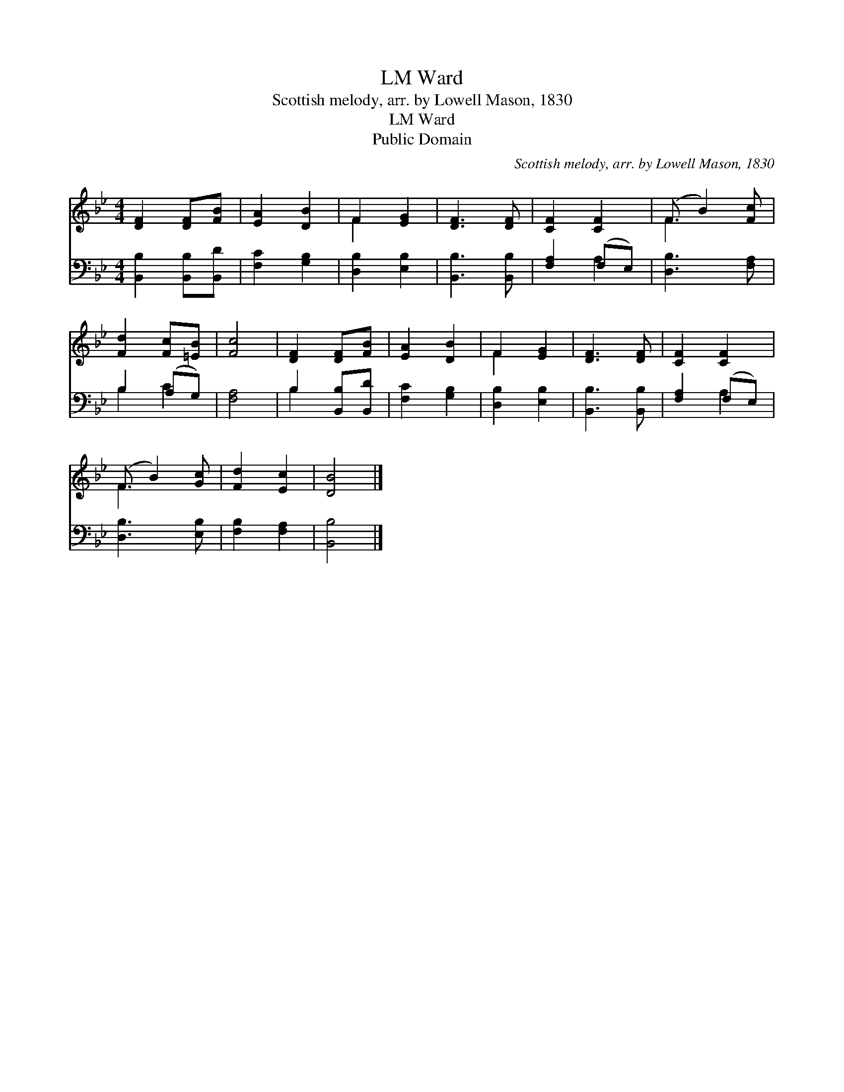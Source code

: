 X:1
T:Ward, LM
T:Scottish melody, arr. by Lowell Mason, 1830
T:Ward, LM
T:Public Domain
C:Scottish melody, arr. by Lowell Mason, 1830
Z:Public Domain
%%score ( 1 2 ) ( 3 4 )
L:1/8
M:4/4
K:Bb
V:1 treble 
V:2 treble 
V:3 bass 
V:4 bass 
V:1
 [DF]2 [DF][FB] | [EA]2 [DB]2 | F2 [EG]2 | [DF]3 [DF] | [CF]2 [CF]2 | (F B2) [Fc] | %6
 [Fd]2 [Fc][=EB] | [Fc]4 | [DF]2 [DF][FB] | [EA]2 [DB]2 | F2 [EG]2 | [DF]3 [DF] | [CF]2 [CF]2 | %13
 (F B2) [Gc] | [Fd]2 [Ec]2 | [DB]4 |] %16
V:2
 x4 | x4 | F2 x2 | x4 | x4 | F3 x | x4 | x4 | x4 | x4 | F2 x2 | x4 | x4 | F3 x | x4 | x4 |] %16
V:3
 [B,,B,]2 [B,,B,][B,,D] | [F,C]2 [G,B,]2 | [D,B,]2 [E,B,]2 | [B,,B,]3 [B,,B,] | [F,A,]2 (F,E,) | %5
 [D,B,]3 [F,A,] | B,2 (A,G,) | [F,A,]4 | B,2 [B,,B,][B,,D] | [F,C]2 [G,B,]2 | [D,B,]2 [E,B,]2 | %11
 [B,,B,]3 [B,,B,] | [F,A,]2 (F,E,) | [D,B,]3 [E,B,] | [F,B,]2 [F,A,]2 | [B,,B,]4 |] %16
V:4
 x4 | x4 | x4 | x4 | x2 A,2 | x4 | B,2 C2 | x4 | B,2 x2 | x4 | x4 | x4 | x2 A,2 | x4 | x4 | x4 |] %16

